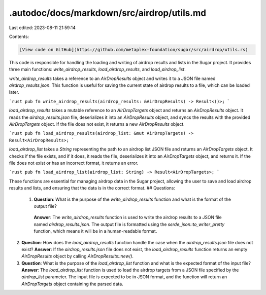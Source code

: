 .autodoc/docs/markdown/src/airdrop/utils.md
===========================================

Last edited: 2023-08-11 21:59:14

Contents:

.. code-block:: md

    [View code on GitHub](https://github.com/metaplex-foundation/sugar/src/airdrop/utils.rs)

This code is responsible for handling the loading and writing of airdrop results and lists in the Sugar project. It provides three main functions: `write_airdrop_results`, `load_airdrop_results`, and `load_airdrop_list`.

`write_airdrop_results` takes a reference to an `AirDropResults` object and writes it to a JSON file named `airdrop_results.json`. This function is useful for saving the current state of airdrop results to a file, which can be loaded later.

```rust
pub fn write_airdrop_results(airdrop_results: &AirDropResults) -> Result<()>;
```

`load_airdrop_results` takes a mutable reference to an `AirDropTargets` object and returns an `AirDropResults` object. It reads the `airdrop_results.json` file, deserializes it into an `AirDropResults` object, and syncs the results with the provided `AirDropTargets` object. If the file does not exist, it returns a new `AirDropResults` object.

```rust
pub fn load_airdrop_results(airdrop_list: &mut AirDropTargets) -> Result<AirDropResults>;
```

`load_airdrop_list` takes a `String` representing the path to an airdrop list JSON file and returns an `AirDropTargets` object. It checks if the file exists, and if it does, it reads the file, deserializes it into an `AirDropTargets` object, and returns it. If the file does not exist or has an incorrect format, it returns an error.

```rust
pub fn load_airdrop_list(airdrop_list: String) -> Result<AirDropTargets>;
```

These functions are essential for managing airdrop data in the Sugar project, allowing the user to save and load airdrop results and lists, and ensuring that the data is in the correct format.
## Questions: 
 1. **Question**: What is the purpose of the `write_airdrop_results` function and what is the format of the output file?
   **Answer**: The `write_airdrop_results` function is used to write the airdrop results to a JSON file named `airdrop_results.json`. The output file is formatted using the `serde_json::to_writer_pretty` function, which means it will be in a human-readable format.

2. **Question**: How does the `load_airdrop_results` function handle the case when the `airdrop_results.json` file does not exist?
   **Answer**: If the `airdrop_results.json` file does not exist, the `load_airdrop_results` function returns an empty `AirDropResults` object by calling `AirDropResults::new()`.

3. **Question**: What is the purpose of the `load_airdrop_list` function and what is the expected format of the input file?
   **Answer**: The `load_airdrop_list` function is used to load the airdrop targets from a JSON file specified by the `airdrop_list` parameter. The input file is expected to be in JSON format, and the function will return an `AirDropTargets` object containing the parsed data.


